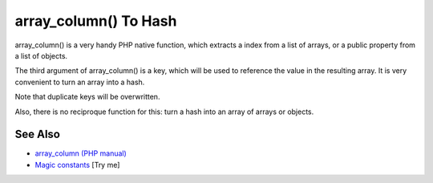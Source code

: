 .. _array_column()-to-hash:

array_column() To Hash
----------------------

.. meta::
	:description:
		array_column() To Hash: array_column() is a very handy PHP native function, which extracts a index from a list of arrays, or a public property from a list of objects.
	:twitter:card: summary_large_image
	:twitter:site: @exakat
	:twitter:title: array_column() To Hash
	:twitter:description: array_column() To Hash: array_column() is a very handy PHP native function, which extracts a index from a list of arrays, or a public property from a list of objects
	:twitter:creator: @exakat
	:twitter:image:src: https://php-tips.readthedocs.io/en/latest/_images/array_column_to_hash.png
	:og:image: https://php-tips.readthedocs.io/en/latest/_images/array_column_to_hash.png
	:og:title: array_column() To Hash
	:og:type: article
	:og:description: array_column() is a very handy PHP native function, which extracts a index from a list of arrays, or a public property from a list of objects
	:og:url: https://php-tips.readthedocs.io/en/latest/tips/array_column_to_hash.html
	:og:locale: en

.. raw:: html

	<script type="application/ld+json">{"@context":"https:\/\/schema.org","@graph":[{"@type":"WebPage","@id":"https:\/\/php-tips.readthedocs.io\/en\/latest\/tips\/array_column_to_hash.html","url":"https:\/\/php-tips.readthedocs.io\/en\/latest\/tips\/array_column_to_hash.html","name":"array_column() To Hash","isPartOf":{"@id":"https:\/\/www.exakat.io\/"},"datePublished":"Sun, 11 May 2025 20:07:50 +0000","dateModified":"Sun, 11 May 2025 20:07:50 +0000","description":"array_column() is a very handy PHP native function, which extracts a index from a list of arrays, or a public property from a list of objects","inLanguage":"en-US","potentialAction":[{"@type":"ReadAction","target":["https:\/\/php-tips.readthedocs.io\/en\/latest\/tips\/array_column_to_hash.html"]}]},{"@type":"WebSite","@id":"https:\/\/www.exakat.io\/","url":"https:\/\/www.exakat.io\/","name":"Exakat","description":"Smart PHP static analysis","inLanguage":"en-US"}]}</script>

array_column() is a very handy PHP native function, which extracts a index from a list of arrays, or a public property from a list of objects.

The third argument of array_column() is a key, which will be used to reference the value in the resulting array. It is very convenient to turn an array into a hash.

Note that duplicate keys will be overwritten. 

Also, there is no reciproque function for this: turn a hash into an array of arrays or objects.

.. image:: ../images/array_column_to_hash.png

See Also
________

* `array_column (PHP manual) <https://www.php.net/manual/en/function.array-column.php>`_
* `Magic constants <https://3v4l.org/JuFfn>`_ [Try me]

